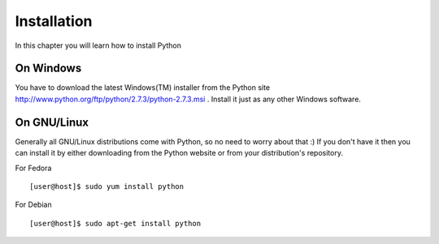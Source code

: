 

============
Installation
============

In this chapter you will learn how to install Python

On Windows
==========

You have to download the latest Windows(TM) installer from the Python site http://www.python.org/ftp/python/2.7.3/python-2.7.3.msi . Install it just as any other Windows software.

On GNU/Linux
============

Generally all GNU/Linux distributions come with Python, so no need to worry about that :) If you don't have it then you can install it by either downloading from the Python website or from your distribution's repository.

For Fedora

::

    [user@host]$ sudo yum install python

For Debian

::

    [user@host]$ sudo apt-get install python


